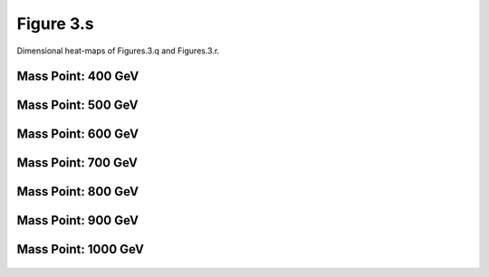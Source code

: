 Figure 3.s
----------

Dimensional heat-maps of Figures.3.q and Figures.3.r.


Mass Point: 400 GeV
^^^^^^^^^^^^^^^^^^^

.. figure:: ./Mass.400.GeV/Figure.3.s.png
   :align: center

Mass Point: 500 GeV
^^^^^^^^^^^^^^^^^^^

.. figure:: ./Mass.500.GeV/Figure.3.s.png
   :align: center

Mass Point: 600 GeV
^^^^^^^^^^^^^^^^^^^

.. figure:: ./Mass.600.GeV/Figure.3.s.png
   :align: center

Mass Point: 700 GeV
^^^^^^^^^^^^^^^^^^^

.. figure:: ./Mass.700.GeV/Figure.3.s.png
   :align: center

Mass Point: 800 GeV
^^^^^^^^^^^^^^^^^^^

.. figure:: ./Mass.800.GeV/Figure.3.s.png
   :align: center

Mass Point: 900 GeV
^^^^^^^^^^^^^^^^^^^

.. figure:: ./Mass.900.GeV/Figure.3.s.png
   :align: center

Mass Point: 1000 GeV
^^^^^^^^^^^^^^^^^^^^

.. figure:: ./Mass.1000.GeV/Figure.3.s.png
   :align: center


